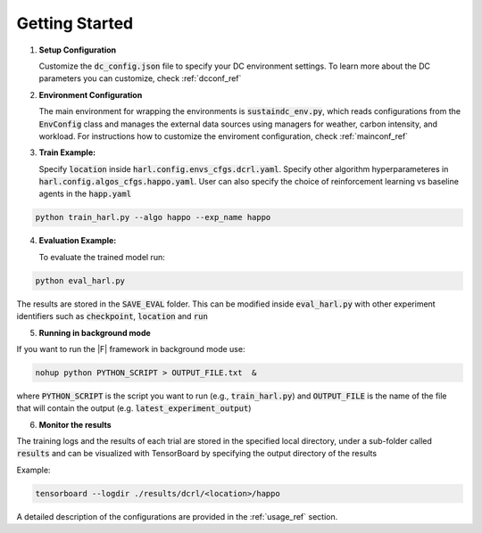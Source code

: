 ===============
Getting Started
===============

1. **Setup Configuration**

   Customize the :code:`dc_config.json` file to specify your DC environment settings. To learn more about the DC parameters you can customize, check :ref:`dcconf_ref`

2. **Environment Configuration**

   The main environment for wrapping the environments is :code:`sustaindc_env.py`, which reads configurations from the :code:`EnvConfig` class and manages the external data sources using managers for weather, carbon intensity, and workload. For instructions how to customize the enviroment configuration, check :ref:`mainconf_ref`

3. **Train Example:**

   Specify :code:`location` inside :code:`harl.config.envs_cfgs.dcrl.yaml`. Specify other algorithm hyperparameteres in :code:`harl.config.algos_cfgs.happo.yaml`. User can also specify the choice of reinforcement learning vs baseline agents in the :code:`happ.yaml`
   
.. code-block:: bash
      
      python train_harl.py --algo happo --exp_name happo


4. **Evaluation Example:**

   To evaluate the trained model run:

.. code-block:: bash
   
   python eval_harl.py

The results are stored in the :code:`SAVE_EVAL` folder. This can be modified inside :code:`eval_harl.py` with other experiment identifiers such as :code:`checkpoint`, :code:`location` and :code:`run`

5. **Running in background mode**

If you want to run the |F| framework in background mode use:

.. code-block:: bash

    nohup python PYTHON_SCRIPT > OUTPUT_FILE.txt  &

where :code:`PYTHON_SCRIPT` is the script you want to run (e.g., :code:`train_harl.py`) and :code:`OUTPUT_FILE` is the name of the file that will contain the output (e.g. :code:`latest_experiment_output`)

6. **Monitor the results**

The training logs and the results of each trial are stored in the specified local directory, under a sub-folder called :code:`results` and can be visualized with TensorBoard by specifying the output directory of the results

Example:

.. code-block:: bash

    tensorboard --logdir ./results/dcrl/<location>/happo


A detailed description of the configurations are provided in the :ref:`usage_ref` section.